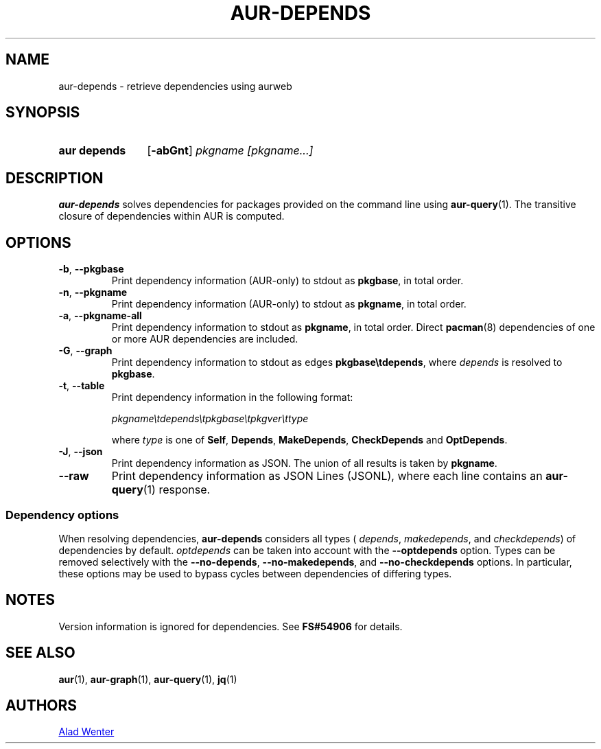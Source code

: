 .TH AUR-DEPENDS 1 2022-07-03 AURUTILS
.SH NAME
aur\-depends \- retrieve dependencies using aurweb
.
.SH SYNOPSIS
.SY "aur depends"
.OP \-abGnt
.IR "pkgname [pkgname...]"
.YS
.
.SH DESCRIPTION
.B aur\-depends
solves dependencies for packages provided on the command line using
.BR aur\-query (1).
The transitive closure of dependencies within AUR is computed.
.
.SH OPTIONS
.TP
.BR \-b ", " \-\-pkgbase
Print dependency information (AUR-only) to stdout as
.BR pkgbase ,
in total order.
.
.TP
.BR \-n ", " \-\-pkgname
Print dependency information (AUR-only) to stdout as
.BR pkgname ,
in total order.
.
.TP
.BR \-a ", " \-\-pkgname\-all
Print dependency information to stdout as
.BR pkgname ,
in total order. Direct
.BR pacman (8)
dependencies of one or more AUR dependencies
are included.
.
.TP
.BR \-G ", " \-\-graph
Print dependency information to stdout as edges
.BR \%pkgbase\etdepends ,
where
.I depends
is resolved to
.BR pkgbase .
.
.TP
.BR \-t ", " \-\-table
Print dependency information in the following format:
.IP
.IR \%pkgname\etdepends\etpkgbase\etpkgver\ettype
.IP
where
.I type
is one of
.BR Self ,
.BR Depends ,
.BR MakeDepends ,
.BR CheckDepends
and
.BR OptDepends .
.
.TP
.BR \-J ", " \-\-json
Print dependency information as JSON. The union of all results is taken by
.BR pkgname .
.
.TP
.BR \-\-raw
Print dependency information as JSON Lines (JSONL), where each line contains an
.BR aur\-query (1)
response.
.
.SS Dependency options
When resolving dependencies,
.B aur\-depends
considers all types (
.IR depends ,
.IR makedepends ,
and
.IR checkdepends )
of dependencies by default.
.I optdepends
can be taken into account with the
.BR \-\-optdepends
option. Types can be removed selectively with
the
.BR \-\-no\-depends ,
.BR \-\-no\-makedepends ,
and
.B \-\-no\-checkdepends
options. In particular, these options may be used to bypass cycles
between dependencies of differing types.
.
.SH NOTES
Version information is ignored for dependencies. See
.B FS#54906
for details.
.
.SH SEE ALSO
.ad l
.nh
.BR aur (1),
.BR aur\-graph (1),
.BR aur\-query (1),
.BR jq (1)
.
.SH AUTHORS
.MT https://github.com/AladW
Alad Wenter
.ME
.
.\" vim: set textwidth=72:
